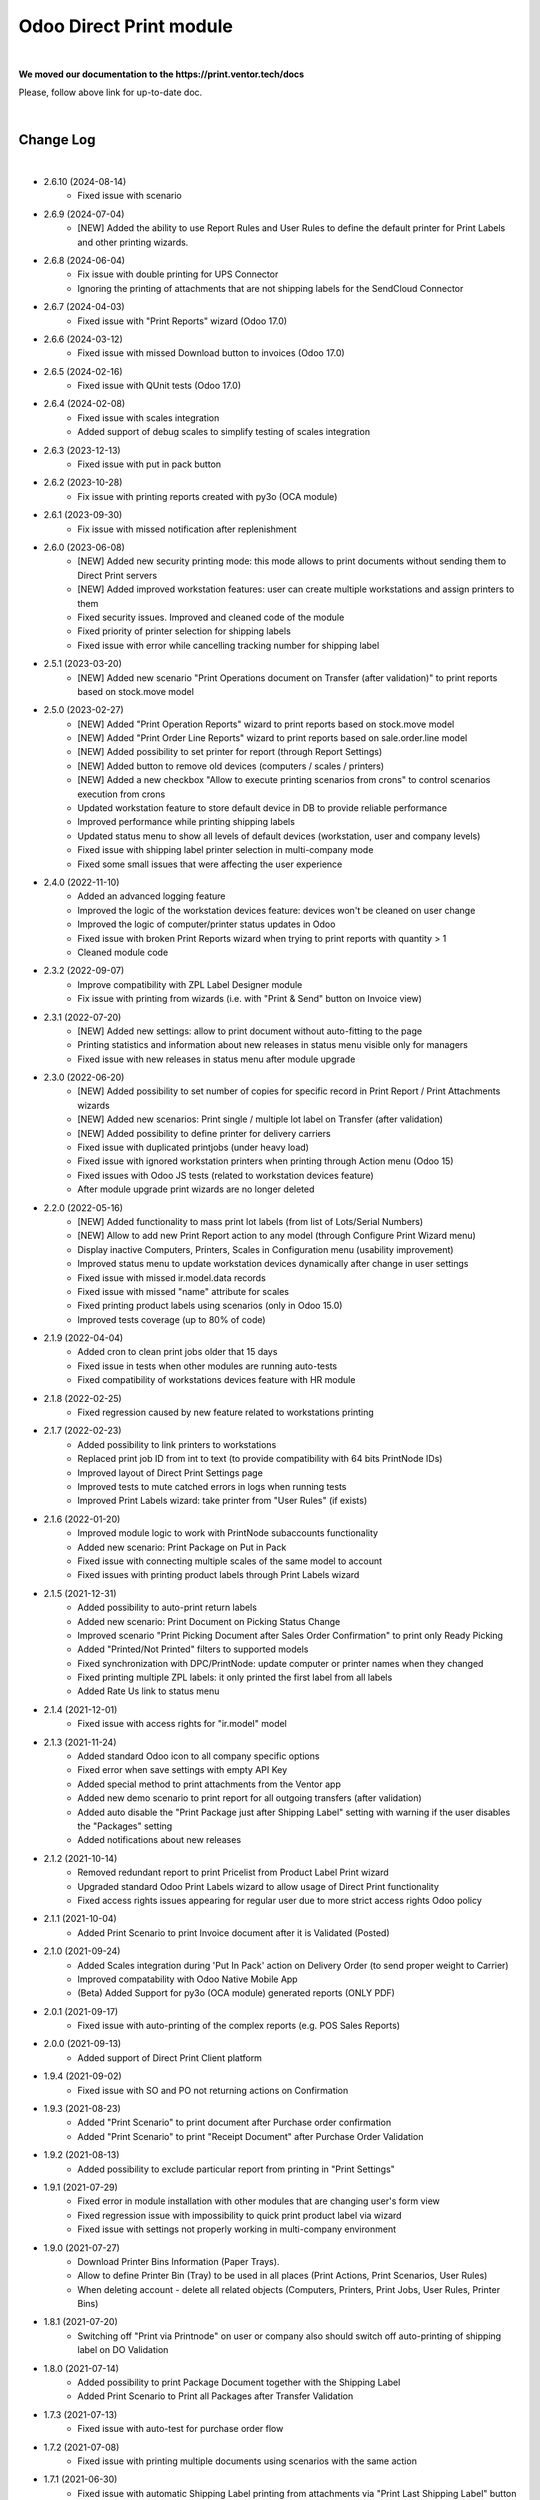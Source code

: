Odoo Direct Print module
========================

|

**We moved our documentation to the https://print.ventor.tech/docs**

Please, follow above link for up-to-date doc.

|

Change Log
##########

|

* 2.6.10 (2024-08-14)
    - Fixed issue with scenario

* 2.6.9 (2024-07-04)
    - [NEW] Added the ability to use Report Rules and User Rules to define the default printer for Print Labels and other printing wizards.

* 2.6.8 (2024-06-04)
    - Fix issue with double printing for UPS Connector
    - Ignoring the printing of attachments that are not shipping labels for the SendCloud Connector

* 2.6.7 (2024-04-03)
    - Fixed issue with "Print Reports" wizard (Odoo 17.0)

* 2.6.6 (2024-03-12)
    - Fixed issue with missed Download button to invoices (Odoo 17.0)

* 2.6.5 (2024-02-16)
    - Fixed issue with QUnit tests (Odoo 17.0)

* 2.6.4 (2024-02-08)
    - Fixed issue with scales integration
    - Added support of debug scales to simplify testing of scales integration

* 2.6.3 (2023-12-13)
    - Fixed issue with put in pack button

* 2.6.2 (2023-10-28)
    - Fix issue with printing reports created with py3o (OCA module)

* 2.6.1 (2023-09-30)
    - Fix issue with missed notification after replenishment

* 2.6.0 (2023-06-08)
    - [NEW] Added new security printing mode: this mode allows to print documents without sending them to Direct Print servers
    - [NEW] Added improved workstation features: user can create multiple workstations and assign printers to them
    - Fixed security issues. Improved and cleaned code of the module
    - Fixed priority of printer selection for shipping labels
    - Fixed issue with error while cancelling tracking number for shipping label

* 2.5.1 (2023-03-20)
    - [NEW] Added new scenario "Print Operations document on Transfer (after validation)" to print reports based on stock.move model

* 2.5.0 (2023-02-27)
    - [NEW] Added "Print Operation Reports" wizard to print reports based on stock.move model
    - [NEW] Added "Print Order Line Reports" wizard to print reports based on sale.order.line model
    - [NEW] Added possibility to set printer for report (through Report Settings)
    - [NEW] Added button to remove old devices (computers / scales / printers)
    - [NEW] Added a new checkbox "Allow to execute printing scenarios from crons" to control scenarios execution from crons
    - Updated workstation feature to store default device in DB to provide reliable performance
    - Improved performance while printing shipping labels
    - Updated status menu to show all levels of default devices (workstation, user and company levels)
    - Fixed issue with shipping label printer selection in multi-company mode
    - Fixed some small issues that were affecting the user experience

* 2.4.0 (2022-11-10)
    - Added an advanced logging feature
    - Improved the logic of the workstation devices feature: devices won't be cleaned on user change
    - Improved the logic of computer/printer status updates in Odoo
    - Fixed issue with broken Print Reports wizard when trying to print reports with quantity > 1
    - Cleaned module code

* 2.3.2 (2022-09-07)
    - Improve compatibility with ZPL Label Designer module
    - Fix issue with printing from wizards (i.e. with "Print & Send" button on Invoice view)

* 2.3.1 (2022-07-20)
    - [NEW] Added new settings: allow to print document without auto-fitting to the page
    - Printing statistics and information about new releases in status menu visible only for managers
    - Fixed issue with new releases in status menu after module upgrade

* 2.3.0 (2022-06-20)
    - [NEW] Added possibility to set number of copies for specific record in Print Report / Print Attachments wizards
    - [NEW] Added new scenarios: Print single / multiple lot label on Transfer (after validation)
    - [NEW] Added possibility to define printer for delivery carriers
    - Fixed issue with duplicated printjobs (under heavy load)
    - Fixed issue with ignored workstation printers when printing through Action menu (Odoo 15)
    - Fixed issues with Odoo JS tests (related to workstation devices feature)
    - After module upgrade print wizards are no longer deleted

* 2.2.0 (2022-05-16)
    - [NEW] Added functionality to mass print lot labels (from list of Lots/Serial Numbers)
    - [NEW] Allow to add new Print Report action to any model (through Configure Print Wizard menu)
    - Display inactive Computers, Printers, Scales in Configuration menu (usability improvement)
    - Improved status menu to update workstation devices dynamically after change in user settings
    - Fixed issue with missed ir.model.data records
    - Fixed issue with missed "name" attribute for scales
    - Fixed printing product labels using scenarios (only in Odoo 15.0)
    - Improved tests coverage (up to 80% of code)

* 2.1.9 (2022-04-04)
    - Added cron to clean print jobs older that 15 days
    - Fixed issue in tests when other modules are running auto-tests
    - Fixed compatibility of workstations devices feature with HR module

* 2.1.8 (2022-02-25)
    - Fixed regression caused by new feature related to workstations printing

* 2.1.7 (2022-02-23)
    - Added possibility to link printers to workstations
    - Replaced print job ID from int to text (to provide compatibility with 64 bits PrintNode IDs)
    - Improved layout of Direct Print Settings page
    - Improved tests to mute catched errors in logs when running tests
    - Improved Print Labels wizard: take printer from "User Rules" (if exists)

* 2.1.6 (2022-01-20)
    - Improved module logic to work with PrintNode subaccounts functionality
    - Added new scenario: Print Package on Put in Pack
    - Fixed issue with connecting multiple scales of the same model to account
    - Fixed issues with printing product labels through Print Labels wizard

* 2.1.5 (2021-12-31)
    - Added possibility to auto-print return labels
    - Added new scenario: Print Document on Picking Status Change
    - Improved scenario "Print Picking Document after Sales Order Confirmation" to print only Ready Picking
    - Added "Printed/Not Printed" filters to supported models
    - Fixed synchronization with DPC/PrintNode: update computer or printer names when they changed
    - Fixed printing multiple ZPL labels: it only printed the first label from all labels
    - Added Rate Us link to status menu

* 2.1.4 (2021-12-01)
    - Fixed issue with access rights for "ir.model" model

* 2.1.3 (2021-11-24)
    - Added standard Odoo icon to all company specific options
    - Fixed error when save settings with empty API Key
    - Added special method to print attachments from the Ventor app
    - Added new demo scenario to print report for all outgoing transfers (after validation)
    - Added auto disable the "Print Package just after Shipping Label" setting with warning if the user disables the "Packages" setting
    - Added notifications about new releases

* 2.1.2 (2021-10-14)
    - Removed redundant report to print Pricelist from Product Label Print wizard
    - Upgraded standard Odoo Print Labels wizard to allow usage of Direct Print functionality
    - Fixed access rights issues appearing for regular user due to more strict access rights Odoo policy

* 2.1.1 (2021-10-04)
    - Added Print Scenario to print Invoice document after it is Validated (Posted)

* 2.1.0 (2021-09-24)
    - Added Scales integration during 'Put In Pack' action on Delivery Order (to send proper weight to Carrier)
    - Improved compatability with Odoo Native Mobile App
    - (Beta) Added Support for py3o (OCA module) generated reports (ONLY PDF)

* 2.0.1 (2021-09-17)
    - Fixed issue with auto-printing of the complex reports (e.g. POS Sales Reports)

* 2.0.0 (2021-09-13)
    - Added support of Direct Print Client platform

* 1.9.4 (2021-09-02)
    - Fixed issue with SO and PO not returning actions on Confirmation

* 1.9.3 (2021-08-23)
    - Added "Print Scenario" to print document after Purchase order confirmation
    - Added "Print Scenario" to print "Receipt Document" after Purchase Order Validation

* 1.9.2 (2021-08-13)
    - Added possibility to exclude particular report from printing in "Print Settings"

* 1.9.1 (2021-07-29)
    - Fixed error in module installation with other modules that are changing user's form view
    - Fixed regression issue with impossibility to quick print product label via wizard
    - Fixed issue with settings not properly working in multi-company environment

* 1.9.0 (2021-07-27)
    - Download Printer Bins Information (Paper Trays).
    - Allow to define Printer Bin (Tray) to be used in all places (Print Actions, Print Scenarios, User Rules)
    - When deleting account - delete all related objects (Computers, Printers, Print Jobs, User Rules, Printer Bins)

* 1.8.1 (2021-07-20)
    - Switching off "Print via Printnode" on user or company also should switch off auto-printing of shipping label on DO Validation

* 1.8.0 (2021-07-14)
    - Added possibility to print Package Document together with the Shipping Label
    - Added Print Scenario to Print all Packages after Transfer Validation

* 1.7.3 (2021-07-13)
    - Fixed issue with auto-test for purchase order flow

* 1.7.2 (2021-07-08)
    - Fixed issue with printing multiple documents using scenarios with the same action

* 1.7.1 (2021-06-30)
    - Fixed issue with automatic Shipping Label printing from attachments via "Print Last Shipping Label" button on Delivery Order
    - Added possibility to enable debug logging on the account to log requests that are sent to PrintNode (needed to communicate with support)

* 1.7 (2021-06-14)
    - When automatic printing is enabled in User Preferences, display near "Print" menu new dropdown "Download" that will allow to Download reports as in Odoo standard

* 1.6.3 (2021-06-08)
    - Method _create_backorder() must return a recordset like the original method does, so that other modules could extend it as well

* 1.6.2 (2021-06-05)
    - Fixed issue with download of printers when there is big amount of printers in Printnode account
    - When deleting account also delete inactive computers and printers

* 1.6.1 (2021-05-31)
    - Fixed issue that makes module incompatible with modules redefining Controller for report download (e.g. report_xlsx)

* 1.6 (2021-04-16)
    - Added possibility to define Universal Print Attachments Wizard for any model in the Odoo
    - (Experimental) Added settings to allow auto-printing of shipping labels from attachments. To support shipping carriers implemented not according to Odoo standards
    - Fixed printing error when sending to PrintNode many documents at the same time

* 1.5.2 (2021-03-26)
    - Added print scenarios to print "Lot labels" or "Product Labels" in real time when receiving items
      It allows either to print single label (to stick on box) OR multiple labels equal to quantity of received items

* 1.5.1 (2021-03-13)
    - Fixed an issue with Report Download controller interruption
    - Fixed an issue with printing document with scenarios for different report model

* 1.5 (2021-02-25)
    - Removed warning with Unit tests when installing module on Odoo.sh
    - Added new scenario: print product labels for validated transfers
    - Added new scenario: print picking document after sale order confirmation

* 1.4.2 (2021-01-13)
    - Added possibility to view the number of prints consumed from the printnode account (experimental)

* 1.4.1 (2021-01-12)
    - Updating the "printed" flag on stock.picking model after Print Scenario execution

* 1.4 (2020-12-21)
    - Added possibility to define number of copies to be printed in "Print Action Button" menu
    - Added Print Scenarios which allows to print reports on pre-programmed actions

* 1.3.1 (2020-11-10)
    - Added constraints not to allow creation of not valid "Print Action Buttons" and "Methods"
    - On product label printing wizard pre-select printer in case only 1 suitable was found

* 1.3 (2020-10-09)
    - Added possibility to print product labels while processing Incoming Shipment into your Warehouse
      Also you can mass print product labels directly from individual product or product list
    - Show info message on User Preferences in case there are User Rules that can redefine Default user Printer
    - Added examples to Print Action menu for some typical use cases for Delivery Order and Sales Order printing

* 1.2.1 (2020-10-07)
    - When direct-printing via Print menu, there is popup message informing user about successful printing
      Now this message can be disabled via Settings
    - Fixed issue with wrong Delivery Slip printing, after backorder creation

* 1.2 (2020-07-28)
    -  Made Printer non-required in "Print action buttons" menu. If not defined, than printer will be selected
       based on user or company printer setting.
    -  Added Support for Odoo Enterprise Barcode Interface. Now it is compatible with "Print action buttons" menu
    -  "Print action buttons" menu now allows to select filter for records, where reports should be auto-printed
       E.g. Print Delivery Slip only for Pickings of Type = Delivery Order

* 1.1 (2020-07-24)
    -  Added Support for automatic/manual printing of Shipping Labels
       Supporting all Odoo Enterprise included Delivery Carries (FedEx, USPS, UPS, bpost and etc.)
       Also Supporting all custom carrier integration modules that are written according to Odoo Standards

* 1.0 (2020-07-20)
    - Initial version providing robust integration of Odoo with PrintNode for automatic printing

|

